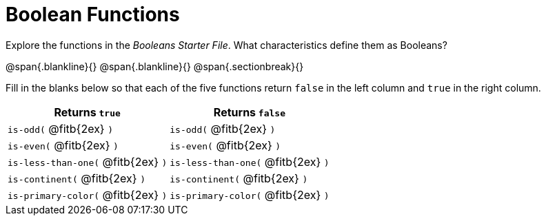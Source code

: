 = Boolean Functions

Explore the functions in the _Booleans Starter File_. What characteristics define them as Booleans?

@span{.blankline}{}
@span{.blankline}{}
@span{.sectionbreak}{}

Fill in the blanks below so that each of the five functions return `false` in the left column and `true` in the right column.

[cols="2,2", options="header", frame="none", stripes="none"]
|===
|Returns `true`						|Returns `false`
|`is-odd(` @fitb{2ex} `)` 				|`is-odd(` @fitb{2ex} `)`
|`is-even(` @fitb{2ex} `)`				|`is-even(` @fitb{2ex} `)`
|`is-less-than-one(` @fitb{2ex} `)`		|`is-less-than-one(` @fitb{2ex} `)`
|`is-continent(` @fitb{2ex} `)`			|`is-continent(` @fitb{2ex} `)`
|`is-primary-color(` @fitb{2ex} `)`		|`is-primary-color(` @fitb{2ex} `)`
|===


